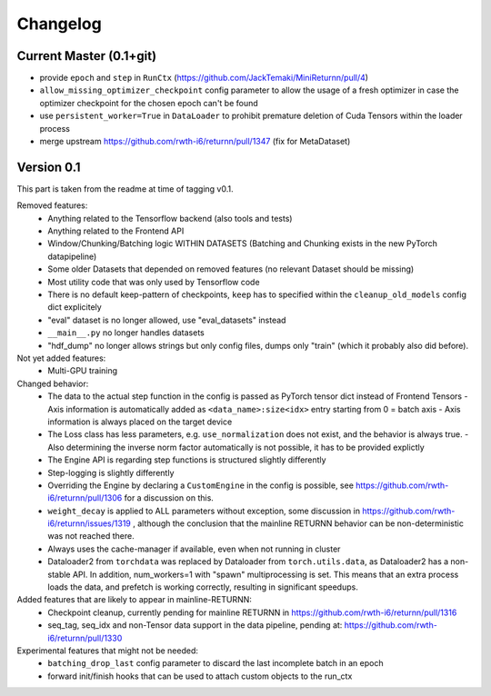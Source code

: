 Changelog
=========



Current Master (0.1+git)
------------------------

- provide ``epoch`` and ``step`` in ``RunCtx`` (`<https://github.com/JackTemaki/MiniReturnn/pull/4>`_)
- ``allow_missing_optimizer_checkpoint`` config parameter to allow the usage of a fresh optimizer in case the optimizer checkpoint for the chosen epoch can't be found
- use ``persistent_worker=True`` in ``DataLoader`` to prohibit premature deletion of Cuda Tensors within the loader process
- merge upstream https://github.com/rwth-i6/returnn/pull/1347 (fix for MetaDataset)

Version 0.1
-----------

This part is taken from the readme at time of tagging v0.1.

Removed features:
 - Anything related to the Tensorflow backend (also tools and tests)
 - Anything related to the Frontend API
 - Window/Chunking/Batching logic WITHIN DATASETS (Batching and Chunking exists in the new PyTorch datapipeline)
 - Some older Datasets that depended on removed features (no relevant Dataset should be missing)
 - Most utility code that was only used by Tensorflow code
 - There is no default keep-pattern of checkpoints, ``keep`` has to specified within the ``cleanup_old_models`` config dict explicitely
 - "eval" dataset is no longer allowed, use "eval_datasets" instead
 - ``__main__.py`` no longer handles datasets
 - "hdf_dump" no longer allows strings but only config files, dumps only "train" (which it probably also did before).


Not yet added features:
 - Multi-GPU training


Changed behavior:
 - The data to the actual step function in the config is passed as PyTorch tensor dict instead of Frontend Tensors
   - Axis information is automatically added as ``<data_name>:size<idx>`` entry starting from 0 = batch axis
   - Axis information is always placed on the target device
 - The Loss class has less parameters, e.g. ``use_normalization`` does not exist, and the behavior is always true.
   -  Also determining the inverse norm factor automatically is not possible, it has to be provided explictly
 - The Engine API is regarding step functions is structured slightly differently
 - Step-logging is slightly differently
 - Overriding the Engine by declaring a ``CustomEngine`` in the config is possible, see https://github.com/rwth-i6/returnn/pull/1306 for a discussion on this.
 - ``weight_decay`` is applied to ALL parameters without exception, some discussion in https://github.com/rwth-i6/returnn/issues/1319 ,
   although the conclusion that the mainline RETURNN behavior can be non-deterministic was not reached there.
 - Always uses the cache-manager if available, even when not running in cluster
 - Dataloader2 from ``torchdata`` was replaced by Dataloader from ``torch.utils.data``, as Dataloader2 has a non-stable API. In addition, num_workers=1 with "spawn" multiprocessing is set. This means that an extra process loads the data, and prefetch is working correctly, resulting in significant speedups.


Added features that are likely to appear in mainline-RETURNN:
 - Checkpoint cleanup, currently pending for mainline RETURNN in https://github.com/rwth-i6/returnn/pull/1316
 - seq_tag, seq_idx and non-Tensor data support in the data pipeline, pending at: https://github.com/rwth-i6/returnn/pull/1330


Experimental features that might not be needed:
 - ``batching_drop_last`` config parameter to discard the last incomplete batch in an epoch
 - forward init/finish hooks that can be used to attach custom objects to the run_ctx
